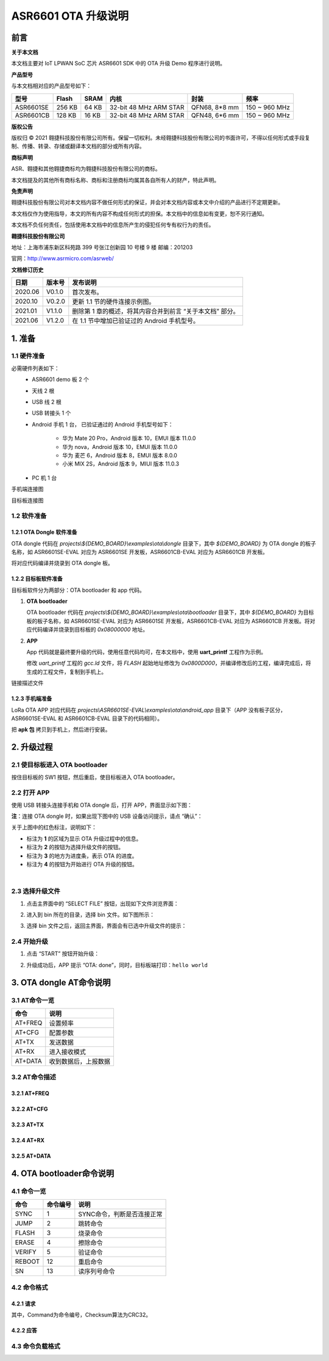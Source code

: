 .. role:: raw-latex(raw)
   :format: latex
..

ASR6601 OTA 升级说明
====================

前言
----

**关于本文档**

本文档主要对 IoT LPWAN SoC 芯片 ASR6601 SDK 中的 OTA 升级 Demo 程序进行说明。

**产品型号**

与本文档相对应的产品型号如下：

+-----------+-----------+----------+-----------------------------+---------------+---------------+
| **型号**  | **Flash** | **SRAM** | **内核**                    | **封装**      | **频率**      |
+===========+===========+==========+=============================+===============+===============+
| ASR6601SE | 256 KB    | 64 KB    | 32-bit 48 MHz ARM STAR      | QFN68, 8*8 mm | 150 ~ 960 MHz |
+-----------+-----------+----------+-----------------------------+---------------+---------------+
| ASR6601CB | 128 KB    | 16 KB    | 32-bit 48 MHz ARM STAR      | QFN48, 6*6 mm | 150 ~ 960 MHz |
+-----------+-----------+----------+-----------------------------+---------------+---------------+

**版权公告**

版权归 © 2021 翱捷科技股份有限公司所有。保留一切权利。未经翱捷科技股份有限公司的书面许可，不得以任何形式或手段复制、传播、转录、存储或翻译本文档的部分或所有内容。

**商标声明**

ASR、翱捷和其他翱捷商标均为翱捷科技股份有限公司的商标。

本文档提及的其他所有商标名称、商标和注册商标均属其各自所有人的财产，特此声明。

**免责声明**

翱捷科技股份有限公司对本文档内容不做任何形式的保证，并会对本文档内容或本文中介绍的产品进行不定期更新。

本文档仅作为使用指导，本文的所有内容不构成任何形式的担保。本文档中的信息如有变更，恕不另行通知。

本文档不负任何责任，包括使用本文档中的信息所产生的侵犯任何专有权行为的责任。

**翱捷科技股份有限公司**

地址：上海市浦东新区科苑路 399 号张江创新园 10 号楼 9 楼 邮编：201203

官网：http://www.asrmicro.com/asrweb/

**文档修订历史**

+----------+------------+-----------------------------------------------------------+
| **日期** | **版本号** | **发布说明**                                              |
+==========+============+===========================================================+
| 2020.06  | V0.1.0     | 首次发布。                                                |
+----------+------------+-----------------------------------------------------------+
| 2020.10  | V0.2.0     | 更新 1.1 节的硬件连接示例图。                             |
+----------+------------+-----------------------------------------------------------+
| 2021.01  | V1.1.0     | 删除第 1 章的概述，将其内容合并到前言 “关于本文档” 部分。 |
+----------+------------+-----------------------------------------------------------+
| 2021.06  | V1.2.0     | 在 1.1 节中增加已验证过的 Android 手机型号。              |
+----------+------------+-----------------------------------------------------------+

1. 准备
-------

1.1 硬件准备
~~~~~~~~~~~~

必需硬件列表如下：
 -  ASR6601 demo 板 2 个
 -  天线 2 根
 -  USB 线 2 根
 -  USB 转接头 1 个
 -  Android 手机 1 台，
    已验证通过的 Android 手机型号如下：
     -  华为 Mate 20 Pro，Android 版本 10，EMUI 版本 11.0.0
     -  华为 nova，Android 版本 10，EMUI 版本 11.0.0
     -  华为 麦芒 6，Android 版本 8，EMUI 版本 8.0.0
     -  小米 MIX 2S，Android 版本 9，MIUI 版本 11.0.3

 -  PC 机 1 台

.. raw:: html

   <center>

|image1|

手机端连接图

.. raw:: html

   </center>

.. raw:: html

   <center>

|image2|

目标板连接图

.. raw:: html

   </center>

1.2 软件准备
~~~~~~~~~~~~

1.2.1 OTA Dongle 软件准备
^^^^^^^^^^^^^^^^^^^^^^^^^

OTA dongle 代码在 *projects\\${DEMO_BOARD}\\examples\\ota\\dongle* 目录下，其中 *${DEMO_BOARD}* 为 OTA dongle 的板子名称，如 ASR6601SE-EVAL 对应为 ASR6601SE 开发板，ASR6601CB-EVAL 对应为 ASR6601CB 开发板。

将对应代码编译并烧录到 OTA dongle 板。

1.2.2 目标板软件准备
^^^^^^^^^^^^^^^^^^^^

目标板软件分为两部分：OTA bootloader 和 app 代码。

(1) **OTA bootloader**

    OTA bootloader 代码在 *projects\\${DEMO_BOARD}\\examples\\ota\\bootloader* 目录下，其中 *${DEMO_BOARD}* 为目标板的板子名称，如 ASR6601SE-EVAL 对应为 ASR6601SE 开发板，ASR6601CB-EVAL 对应为 ASR6601CB 开发板。将对应代码编译并烧录到目标板的 *0x08000000* 地址。

(2) **APP**

    App 代码就是最终要升级的代码，使用任意代码均可，在本文档中，使用 **uart_printf** 工程作为示例。

    修改 *uart_printf* 工程的 *gcc.ld* 文件，将 *FLASH* 起始地址修改为 *0x0800D000*\ ，并编译修改后的工程，编译完成后，将生成的工程文件，复制到手机上。

.. raw:: html

   <center>

|image3|

链接描述文件

.. raw:: html

   </center>

1.2.3 手机端准备
^^^^^^^^^^^^^^^^

LoRa OTA APP 对应代码在 *projects\\ASR6601SE-EVAL\\examples\\ota\\android\_app* 目录下（APP 没有板子区分，ASR6601SE-EVAL 和 ASR6601CB-EVAL 目录下的代码相同）。

把 **apk 包** 拷贝到手机上，然后进行安装。

2. 升级过程
-----------

2.1 使目标板进入 OTA bootloader
~~~~~~~~~~~~~~~~~~~~~~~~~~~~~~~

按住目标板的 SW1 按钮，然后重启，使目标板进入 OTA bootloader。

|image4|



2.2 打开 APP
~~~~~~~~~~~~

使用 USB 转接头连接手机和 OTA dongle 后，打开 APP，界面显示如下图：

.. raw:: html

   <center>

|image5|

.. raw:: html

   </center>

**注**\ ：连接 OTA dongle 时，如果出现下图中的 USB 设备访问提示，请点 “确认”：

.. raw:: html

   <center>

|image6|

.. raw:: html

   </center>

关于上图中的红色标注，说明如下：

-  标注为 **1** 的区域为显示 OTA 升级过程中的信息。
-  标注为 **2** 的按钮为选择升级文件的按钮。
-  标注为 **3** 的地方为进度条，表示 OTA 的进度。
-  标注为 **4** 的按钮为开始进行 OTA 升级的按钮。

​

2.3 选择升级文件
~~~~~~~~~~~~~~~~

(1) 点击主界面中的 “SELECT FILE” 按钮，出现如下文件浏览界面：

.. raw:: html

   <center>

|image7|

.. raw:: html

   </center>

(2) 进入到 bin 所在的目录，选择 bin 文件。如下图所示：

.. raw:: html

   <center>

|image8|

.. raw:: html

   </center>

(3) 选择 bin 文件之后，返回主界面，界面会有已选中升级文件的提示：

.. raw:: html

   <center>

|image9|

.. raw:: html

   </center>


2.4 开始升级
~~~~~~~~~~~~

(1) 点击 “START” 按钮开始升级：

.. raw:: html

   <center>

|image10|

.. raw:: html

   </center>

(2) 升级成功后，APP 提示 “OTA: done”，同时，目标板端打印：\ ``hello world``

.. raw:: html

   <center>

|image11|

.. raw:: html

   </center>



3. OTA dongle AT命令说明
------------------------

3.1 AT命令一览
~~~~~~~~~~~~~~

.. raw:: html

   <center>

======== ====================
**命令** **说明**
======== ====================
AT+FREQ  设置频率
AT+CFG   配置参数
AT+TX    发送数据
AT+RX    进入接收模式
AT+DATA  收到数据后，上报数据
======== ====================

.. raw:: html

   </center>


3.2 AT命令描述
~~~~~~~~~~~~~~

3.2.1 AT+FREQ
^^^^^^^^^^^^^

|image12|

3.2.2 AT+CFG
^^^^^^^^^^^^

|image13|

3.2.3 AT+TX
^^^^^^^^^^^

|image14|

3.2.4 AT+RX
^^^^^^^^^^^

|image15|

3.2.5 AT+DATA
^^^^^^^^^^^^^

|image16|



4. OTA bootloader命令说明
-------------------------

4.1 命令一览
~~~~~~~~~~~~

.. raw:: html

   <center>

======== ============ ==========================
**命令** **命令编号** **说明**
======== ============ ==========================
SYNC     1            SYNC命令，判断是否连接正常
JUMP     2            跳转命令
FLASH    3            烧录命令
ERASE    4            擦除命令
VERIFY   5            验证命令
REBOOT   12           重启命令
SN       13           读序列号命令
======== ============ ==========================

.. raw:: html

   </center>



4.2 命令格式
~~~~~~~~~~~~

4.2.1 请求
^^^^^^^^^^

|image17|

其中，Command为命令编号，Checksum算法为CRC32。

4.2.2 应答
^^^^^^^^^^

|image18|

4.3 命令负载格式
~~~~~~~~~~~~~~~~

|image19|


.. |image1| image:: img/6601_空中升级/图1-1.png
.. |image2| image:: img/6601_空中升级/图1-2.png
.. |image3| image:: img/6601_空中升级/图1-3.png
.. |image4| image:: img/6601_空中升级/图2-1.png
.. |image5| image:: img/6601_空中升级/图2-2.png
.. |image6| image:: img/6601_空中升级/图2-3.png
.. |image7| image:: img/6601_空中升级/图2-4.png
.. |image8| image:: img/6601_空中升级/图2-5.png
.. |image9| image:: img/6601_空中升级/图2-6.png
.. |image10| image:: img/6601_空中升级/图2-7.png
.. |image11| image:: img/6601_空中升级/图2-8.png
.. |image12| image:: img/6601_空中升级/图3-1.png
.. |image13| image:: img/6601_空中升级/图3-2.png
.. |image14| image:: img/6601_空中升级/图3-3.png
.. |image15| image:: img/6601_空中升级/图3-4.png
.. |image16| image:: img/6601_空中升级/图3-5.png
.. |image17| image:: img/6601_空中升级/图4-1.png
.. |image18| image:: img/6601_空中升级/图4-2.png
.. |image19| image:: img/6601_空中升级/图4-3.png
